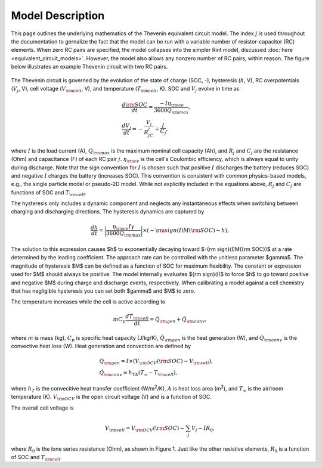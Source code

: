 Model Description
=================
This page outlines the underlying mathematics of the Thevenin equivalent circuit model. The index :math:`j` is used throughout the documentation to gernalize the fact that the model can be run with a variable number of resistor-capacitor (RC) elements. When zero RC pairs are specified, the model collapses into the simpler Rint model, discussed :doc:`here <equivalent_circuit_models>`. However, the model also allows any nonzero number of RC pairs, within reason. The figure below illustrates an example Thevenin circuit with two RC pairs.

.. figure:: figures/2RC_circuit.png
   :align: center
   :alt: Two-RC-pair Thevenin circuit.
   :width: 75%

The Thevenin circuit is governed by the evolution of the state of charge (SOC, -), hysteresis (:math:`h`, V), RC overpotentials (:math:`V_j`, V), cell voltage (:math:`V_{\rm cell}`, V), and temperature (:math:`T_{\rm cell}`, K). SOC and :math:`V_j` evolve in time as

.. math::

    \begin{align}
      &\frac{d\rm SOC}{dt} = \frac{-I \eta_{\rm ce}}{3600 Q_{\rm max}}, \\
      &\frac{dV_j}{dt} = -\frac{V_j}{R_jC_j} + \frac{I}{C_j},
    \end{align}

where :math:`I` is the load current (A), :math:`Q_{\rm max}` is the maximum nominal cell capacity (Ah), and :math:`R_j` and :math:`C_j` are the resistance (Ohm) and capacitance (F) of each RC pair :math:`j`. :math:`\eta_{\rm ce}` is the cell's Coulombic efficiency, which is always equal to unity during discharge. Note that the sign convention for :math:`I` is chosen such that positive :math:`I` discharges the battery (reduces SOC) and negative :math:`I` charges the battery (increases SOC). This convention is consistent with common physics-based models, e.g., the single particle model or pseudo-2D model. While not explicitly included in the equations above, :math:`R_j` and :math:`C_j` are functions of SOC and :math:`T_{\rm cell}`. 

The hysteresis only includes a dynamic component and neglects any instantaneous effects when switching between charging and discharging directions. The hysteresis dynamics are captured by 

.. math:: 

  \begin{equation}
    \frac{dh}{dt} = \bigg| \frac{\eta_{\rm ce} I \gamma}{3600 Q_{\rm max}} \bigg| \times (-{\rm sign}(I)M({\rm SOC}) - h),
  \end{equation}

The solution to this expression causes $h$ to exponentially decaying toward $-{\rm sign}(I)M({\rm SOC})$ at a rate determined by the leading coefficient. The approach rate can be controlled with the unitless parameter $\gamma$. The magnitude of hysteresis $M$ can be defined as a function of SOC for maximum flexibility. The constant or expression used for $M$ should always be positive. The model internally evaluates ${\rm sign}(I)$ to force $h$ to go toward positive and negative $M$ during charge and discharge events, respectively. When calibrating a model against a cell chemistry that has negligible hysteresis you can set both $\gamma$ and $M$ to zero.

The temperature increases while the cell is active according to

.. math:: 
    
    \begin{equation}
      mC_p\frac{dT_{\rm cell}}{dt} = \dot{Q}_{\rm gen} + \dot{Q}_{\rm conv},
    \end{equation}

where :math:`m` is mass (kg), :math:`C_p` is specific heat capacity (J/kg/K), :math:`\dot{Q}_{\rm gen}` is the heat generation (W), and :math:`\dot{Q}_{\rm conv}` is the convective heat loss (W). Heat generation and convection are defined by

.. math:: 

    \begin{align}
      &\dot{Q}_{\rm gen} = I \times (V_{\rm OCV}({\rm SOC}) - V_{\rm cell}), \\
      &\dot{Q}_{\rm conv} = h_TA(T_{\infty} - T_{\rm cell}),
    \end{align}

where :math:`h_T` is the convecitive heat transfer coefficient (W/m\ :sup:`2`/K), :math:`A` is heat loss area (m\ :sup:`2`), and :math:`T_{\infty}` is the air/room temperature (K). :math:`V_{\rm OCV}` is the open circuit voltage (V) and is a function of SOC.

The overall cell voltage is

.. math:: 

    \begin{equation}
      V_{\rm cell} = V_{\rm OCV}({\rm SOC}) - \sum_j V_j - IR_0,
    \end{equation}

where :math:`R_0` is the lone series resistance (Ohm), as shown in Figure 1. Just like the other resistive elements, :math:`R_0` is a function of SOC and :math:`T_{\rm cell}`.
